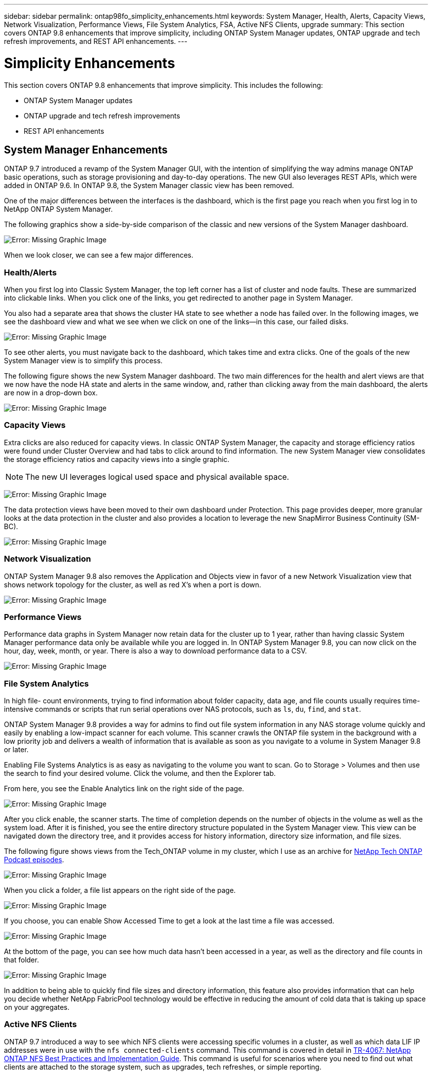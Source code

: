 ---
sidebar: sidebar
permalink: ontap98fo_simplicity_enhancements.html
keywords: System Manager, Health, Alerts, Capacity Views, Network Visualization, Performance Views, File System Analytics, FSA, Active NFS Clients, upgrade
summary: This section covers ONTAP 9.8 enhancements that improve simplicity, including ONTAP System Manager updates, ONTAP upgrade and tech refresh improvements, and REST API enhancements.
---

= Simplicity Enhancements
:hardbreaks:
:nofooter:
:icons: font
:linkattrs:
:imagesdir: ./media/

//
// This file was created with NDAC Version 2.0 (August 17, 2020)
//
// 2020-11-19 13:00:26.031988
//

This section covers ONTAP 9.8 enhancements that improve simplicity. This includes the following:

* ONTAP System Manager updates
* ONTAP upgrade and tech refresh improvements
* REST API enhancements

== System Manager Enhancements

ONTAP 9.7 introduced a revamp of the System Manager GUI, with the intention of simplifying the way admins manage ONTAP basic operations,  such as storage provisioning and day-to-day operations. The new GUI also leverages REST APIs, which were added in ONTAP 9.6.  In ONTAP 9.8, the System Manager classic view has been removed.

One of the major differences between the interfaces is the dashboard, which is the first page you reach when you first log in to NetApp ONTAP System Manager.

The following graphics show a side-by-side comparison of the classic and new versions of the System Manager dashboard.

image:ontap98fo_image1.png[Error: Missing Graphic Image]

When we look closer, we can see a few major differences.

=== Health/Alerts

When you first log into Classic System Manager, the top left corner has a list of cluster and node faults. These are summarized into clickable links. When you click one of the links, you get redirected to another page in System Manager.

You also had a separate area that shows the cluster HA state to see whether a node has failed over. In the following images, we see the dashboard view and what we see when we click on one of the links―in this case, our failed disks.

image:ontap98fo_image2.png[Error: Missing Graphic Image]

To see other alerts, you must navigate back to the dashboard, which takes time and extra clicks. One of the goals of the new System Manager view is to simplify this process.

The following figure shows the new System Manager dashboard. The two main differences for the health and alert views are that we now have the node HA state and alerts in the same window, and,  rather than clicking away from the main dashboard, the alerts are now in a drop-down box.

image:ontap98fo_image3.png[Error: Missing Graphic Image]

=== Capacity Views

Extra clicks are also reduced for capacity views. In classic ONTAP System Manager, the capacity and storage efficiency ratios were found under Cluster Overview and had tabs to click around to find information. The new System Manager view consolidates the storage efficiency ratios and capacity views into a single graphic.

[NOTE]
The new UI leverages logical used space and physical available space.

image:ontap98fo_image4.png[Error: Missing Graphic Image]

The data protection views have been moved to their own dashboard under Protection. This page provides deeper, more granular looks at the data protection in the cluster and also provides a location to leverage the new SnapMirror Business Continuity (SM-BC).

image:ontap98fo_image5.png[Error: Missing Graphic Image]

=== Network Visualization

ONTAP System Manager 9.8 also removes the Application and Objects view in favor of a new Network Visualization view that shows network topology for the cluster, as well as red X’s when a port is down.

image:ontap98fo_image6.png[Error: Missing Graphic Image]

=== Performance Views

Performance data graphs in System Manager now retain data for the cluster up to 1 year, rather than having classic System Manager performance data only be available while you are logged in. In ONTAP System Manager 9.8, you can now click on the hour, day, week, month,  or year. There is also a way to download performance data to a CSV.

image:ontap98fo_image7.png[Error: Missing Graphic Image]

=== File System Analytics

In high file- count environments, trying to find information about folder capacity, data age,  and file counts usually requires time-intensive commands or scripts that run serial operations over NAS protocols, such as `ls`, `du`, `find`,  and `stat`.

ONTAP System Manager 9.8 provides a way for admins to find out file system information in any NAS storage volume quickly and easily by enabling a low-impact scanner for each volume. This scanner crawls the ONTAP file system in the background with a low priority job and delivers a wealth of information that is available as soon as you navigate to a volume in System Manager 9.8 or later.

Enabling File Systems Analytics is as easy as navigating to the volume you want to scan. Go to Storage > Volumes and then use the search to find your desired volume. Click the volume,  and then the Explorer tab.

From here, you see the Enable Analytics link on the right side of the page.

image:ontap98fo_image8.png[Error: Missing Graphic Image]

After you click enable, the scanner starts. The time of completion depends on the number of objects in the volume as well as the system load. After it is finished, you see the entire directory structure populated in the System Manager view. This view can be navigated down the directory tree, and it provides access for history information, directory size information, and file sizes.

The following figure shows views from the Tech_ONTAP volume in my cluster, which I use as an archive for http://techontappodcast.com/[NetApp Tech ONTAP Podcast episodes^].

image:ontap98fo_image9.png[Error: Missing Graphic Image]

When you click a folder, a file list appears on the right side of the page.

image:ontap98fo_image10.png[Error: Missing Graphic Image]

If you choose, you can enable Show Accessed Time to get a look at the last time a file was accessed.

image:ontap98fo_image11.png[Error: Missing Graphic Image]

At the bottom of the page, you can see how much data hasn’t been accessed in a year, as well as the directory and file counts in that folder.

image:ontap98fo_image12.png[Error: Missing Graphic Image]

In addition to being able to quickly find file sizes and directory information, this feature also provides information that can help you decide whether NetApp FabricPool technology would be effective in reducing the amount of cold data that is taking up space on your aggregates.

=== Active NFS Clients

ONTAP 9.7 introduced a way to see which NFS clients were accessing specific volumes in a cluster, as well as which data LIF IP addresses were in use with the `nfs connected-clients` command. This command is covered in detail in https://www.netapp.com/us/media/tr-4067.pdf[TR-4067: NetApp ONTAP NFS Best Practices and Implementation Guide^]. This command is useful for scenarios where you need to find out what clients are attached to the storage system, such as upgrades, tech refreshes, or simple reporting.

ONTAP System Manager 9.8 offers a way to see these clients with the GUI, as well as a way to export the list to a .csv file. Navigate to Hosts > NFS Clients and you see a list of NFS clients that were active in the past 48 hours.

image:ontap98fo_image13.png[Error: Missing Graphic Image]

=== Other System Manager 9.8 Enhancements

ONTAP 9.8 also brings the following enhancements to System Manager:

|===
| |

a|* NAS file security tracing (trace file access to troubleshoot permissions)
* Login banner configuration (banner that shows when you log in)
* MetroCluster configuration
* Logging level (adjust the level of logging done on the cluster)
* SAML configuration
* Onboard Key Manager
* NVMe subsystem
* Automatic aggregate provisioning and capacity expansion
* REST API support for ONTAP image upload
* Automatic port placement
* SnapMirror restore and reverse resync
a|* Disk assignment
* FabricPool enhancements (tiering policies and object tagging)
* Adding nodes to the cluster
* Direct nondisruptive upgrade to n+2 ONTAP releases (2-year window)
* Performance views per protocol
* S3 protocol management
* Multiple LUNs in the same volume
* Multiple LUN moves
* Single-click firmware updates
* SnapMirror Business Continuity support
* Storage efficiency policies
* Volume management enhancements
|===

The following figure shows MetroCluster and single-click firmware updates.

image:ontap98fo_image14.png[Error: Missing Graphic Image]

== REST API Enhancements

REST API support, added in ONTAP 9.6, enables storage admins to leverage industry standard API calls to ONTAP storage in their automation scripts without needing to interact with the CLI or GUI.

REST API documentation and samples are available with System Manager. Simply navigate to the cluster management interface from a web browser and add `docs/api` to the address (using HTTPS).

For example:

`https://cluster/docs/api`

This page provides an interactive glossary of available REST APIs, as well as a method to generate your own REST API queries.

image:ontap98fo_image15.png[Error: Missing Graphic Image]

In ONTAP 9.8, REST APIs are now annotated with which version they were added, which helps simplify life when you are trying to keep your scripts working across multiple ONTAP versions.

image:ontap98fo_image16.png[Error: Missing Graphic Image]

The following table provides a list of new REST APIs in ONTAP 9.8.

|===
| |

a|*Cluster*
* Firmware history
* Cluster licensing – capacity pools
* Cluster licensing – license managers
* Node metrics
* Software image upload
*MetroCluster*
* Mediator
* Diagnostics
* Management/creation
* DR groups
* Interconnects
* Nodes
* Operations
*Networking*
* Ethernet port metrics
* Switch port information
* Switch information
* FC interface metrics
* BGP peer groups
* IP interface metrics
* LIF service policies
*SAN*
* NVMe metrics
|*Security*
* FIPS mode enable/disable
* Data encryption enable/disable
* Azure Key Vaults
* Google GCP-KMS
* IP Sec
*Storage*
* File copy/move
* NetApp FlexCache® PATCH/modify
* Monitored files
* Snapshot policies
* Storage efficiency policies
* File and directory management (Async delete, QoS and File Systems Analytics)
*NAS*
* Audit log redirect
* CIFS sessions
* File access tracing/Security trace
*Manage*
* Event remediation
*Object Store/S3*
* S3 bucket management
* S3 groups
* S3 policies
|===

For more information on System Manager updates in ONTAP 9.8 see the https://soundcloud.com/techontap_podcast/episode-266-netapp-system-manager-98[Tech ONTAP Podcast Episode 266: NetApp ONTAP System Manager 9.8^].

== Upgrade and Tech Refresh Enhancements – ONTAP 9.8

Traditionally, ONTAP upgrades have had to happen within one or two major releases to work non-disruptively. For storage administrators who don’t upgrade frequently, this becomes a major headache and logistical nightmare when it’s finally time to upgrade ONTAP. Who wants to upgrade and reboot multiple times in a maintenance window?

ONTAP 9.8 now supports upgrades to ONTAP releases within a two-year window. This means if you want to upgrade from 9.6 to 9.8, you can do that directly without needing to go to ONTAP 9.7.

The following table provides a matrix of NetApp ONTAP version upgrades.

|===
|Starting Point |Direct Upgrade to:

|ONTAP 9.6
|ONTAP 9.7, ONTAP 9.8
|ONTAP 9.7
|ONTAP 9.8, ONTAP 9.n+2
|ONTAP 9.8
|ONTAP 9.n+1, ONTAP 9.n+2
|===

This simplified upgrade process also provides a way for streamlined head upgrades. When a new hardware node is shipped, it has the latest ONTAP release installed. Previously, if your existing cluster was running an older ONTAP release, you had to either upgrade the existing nodes to the same ONTAP version as the new node or you had to downgrade the new node to the older ONTAP release. And, as a further complication, if the newer hardware could not be downgraded, you were forced to take a maintenance window to upgrade the existing cluster.

With ONTAP 9.8’s 2-year revision window, now you can add new nodes into a cluster that have ONTAP versions within that range and the old nodes automatically upgrade to the new ONTAP release in the background, using the nondisruptive aggregate relocation upgrade process.

image:ontap98fo_image17.png[Error: Missing Graphic Image]

This process also extends into cluster upgrades, where you want to swap out an entire HA pair from a cluster. With the ONTAP 9.8 2-year revision window and nondisruptive volume moves, this is now possible.

The basic steps are as follows:

. Connect the new systems to an existing cluster, with ONTAP versions within a 2-year window.
. Use nondisruptive volume move to evacuate the nodes.
. Unjoin the old nodes from the cluster.

image:ontap98fo_image18.png[Error: Missing Graphic Image]

link:ontap98fo_data_protocols.html[Next: Data Protocols]
